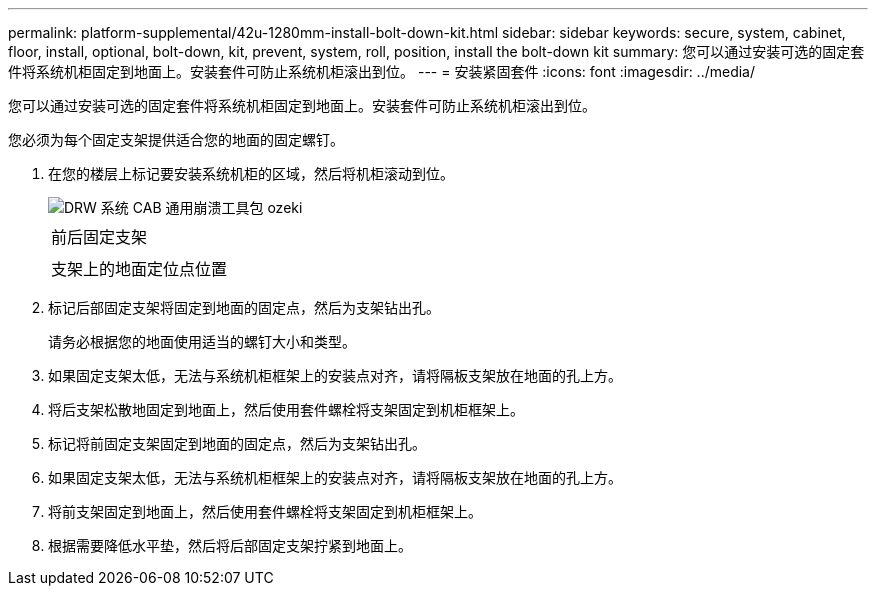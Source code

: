 ---
permalink: platform-supplemental/42u-1280mm-install-bolt-down-kit.html 
sidebar: sidebar 
keywords: secure, system, cabinet, floor, install, optional, bolt-down, kit, prevent, system, roll, position, install the bolt-down kit 
summary: 您可以通过安装可选的固定套件将系统机柜固定到地面上。安装套件可防止系统机柜滚出到位。 
---
= 安装紧固套件
:icons: font
:imagesdir: ../media/


[role="lead"]
您可以通过安装可选的固定套件将系统机柜固定到地面上。安装套件可防止系统机柜滚出到位。

您必须为每个固定支架提供适合您的地面的固定螺钉。

. 在您的楼层上标记要安装系统机柜的区域，然后将机柜滚动到位。
+
image::../media/drw_sys_cab_universal_boltdown_kit_ozeki.gif[DRW 系统 CAB 通用崩溃工具包 ozeki]

+
|===


 a| 
image:../media/legend_icon_01.png[""]



 a| 
前后固定支架



 a| 
image:../media/legend_icon_02.png[""]



 a| 
支架上的地面定位点位置

|===
. 标记后部固定支架将固定到地面的固定点，然后为支架钻出孔。
+
请务必根据您的地面使用适当的螺钉大小和类型。

. 如果固定支架太低，无法与系统机柜框架上的安装点对齐，请将隔板支架放在地面的孔上方。
. 将后支架松散地固定到地面上，然后使用套件螺栓将支架固定到机柜框架上。
. 标记将前固定支架固定到地面的固定点，然后为支架钻出孔。
. 如果固定支架太低，无法与系统机柜框架上的安装点对齐，请将隔板支架放在地面的孔上方。
. 将前支架固定到地面上，然后使用套件螺栓将支架固定到机柜框架上。
. 根据需要降低水平垫，然后将后部固定支架拧紧到地面上。

